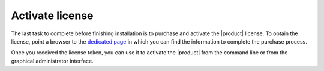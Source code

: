 .. _license:

Activate license
================

The last task to complete before finishing installation is to purchase
and activate the |product| license. To obtain the license, point a
browser to the `dedicated page <https://zextras.com/get-carbonio>`_ in
which you can find the information to complete the purchase process.

Once you received the license token, you can use it to activate the
|product| from the command line or from the graphical administrator
interface.

.. grid::
   :gutter: 3

   .. grid-item-card:: Activate from CLI
      :columns: 6

      As the ``zextras`` user, issue the following command on the Node
      featuring the :ref:`component-prov-install` Component (if you have more
      than one, execute it on either of them), replacing **TOKEN**
      with the licence token provided by the Sales Team.

      .. code:: console

         zextras$ carbonio core activate-license TOKEN

   .. grid-item-card:: Activate from |adminui|
      :columns: 6

      Refer to section :ref:`ap-subscriptions` for directions.

